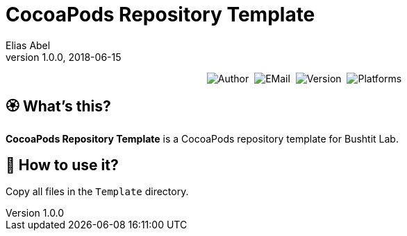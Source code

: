 :name: CocoaPods Repository Template
:author: Elias Abel
:mail: admin@meniny.cn
:desc: a CocoaPods repository template for Bushtit Lab
:version: 1.0.0
:na: N/A
= {name}
{author} <{mail}>
v{version}, 2018-06-15

[subs="attributes"]
++++
<p align="center">
  <img alt="Author" src="https://img.shields.io/badge/author-Elias%20Abel-blue.svg">&nbsp;
  <img alt="EMail" src="https://img.shields.io/badge/mail-admin@meniny.cn-orange.svg">&nbsp;
  <img alt="Version" src="https://img.shields.io/badge/version-{version}-brightgreen.svg">&nbsp;
  <img alt="Platforms" src="https://img.shields.io/badge/platform-CocoaPods-lightgrey.svg">
</p>
++++

:toc:

== 🏵 What's this?

**{name}** is {desc}.

== 📲 How to use it?

Copy all files in the `Template` directory.

